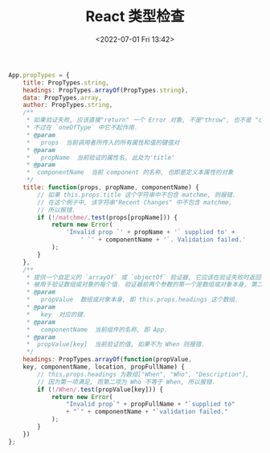 # -*- eval: (setq org-media-note-screenshot-image-dir (concat default-directory "./static/React 类型检查/")); -*-
:PROPERTIES:
:ID:       D181640E-03AF-425C-BC69-4659159B0D44
:END:
#+LATEX_CLASS: my-article
#+DATE: <2022-07-01 Fri 13:42>
#+TITLE: React 类型检查

#+BEGIN_SRC js
App.propTypes = {
    title: PropTypes.string,
    headings: PropTypes.arrayOf(PropTypes.string),
    data: PropTypes.array,
    author: PropTypes.string,
    /**
     * 如果验证失败, 应该直接"return" 一个 Error 对象, 不是"throw", 也不是 "console.error()".
     * 不过在 `oneOfType` 中它不起作用.
     * @param
     *   props  当前调用者所传入的所有属性和值的键值对
     * @param
     *   propName  当前验证的属性名, 此处为'title'
     * @param
     *  componentName  当前 component 的名称, 也即是定义本属性的对象
     */
    title: function(props, propName, componentName) {
        // 如果 this.props.title 这个字符串中不包含 matchme, 则报错.
        // 在这个例子中, 该字符串"Recent Changes" 中不包含 matchme,
        // 所以报错.
        if (!/matchme/.test(props[propName])) {
            return new Error(
                'Invalid prop `' + propName + '` supplied to' +
                    ' `' + componentName + '`. Validation failed.'
            );
        }
    },
    /**
     * 提供一个自定义的 `arrayOf` 或 `objectOf` 验证器, 它应该在验证失败时返回一个 Error 对象
     * 被用于验证数组或对象的每个值. 验证器前两个参数的第一个是数组或对象本身, 第二个是它们对应的键.
     * @param
     *   propValue  数组或对象本身, 即 this.props.headings 这个数组.
     * @param
     *   key  对应的键.
     * @param
     *   componentName  当前组件的名称, 即 App.
     * @param
     *  propValue[key]  当前验证的值, 如果不为 When 则报错.
     */
    headings: PropTypes.arrayOf(function(propValue,
    key, componentName, location, propFullName) {
        // this.props.headings 为数组["When", "Who", "Description"],
        // 因为第一项满足, 而第二项为 Who 不等于 When, 所以报错.
        if (!/When/.test(propValue[key])) {
            return new Error(
                "Invalid prop`" + propFullName + "`supplied to"
                + "`" + componentName + "`validation failed."
            );
        }
    })
};
#+END_SRC

